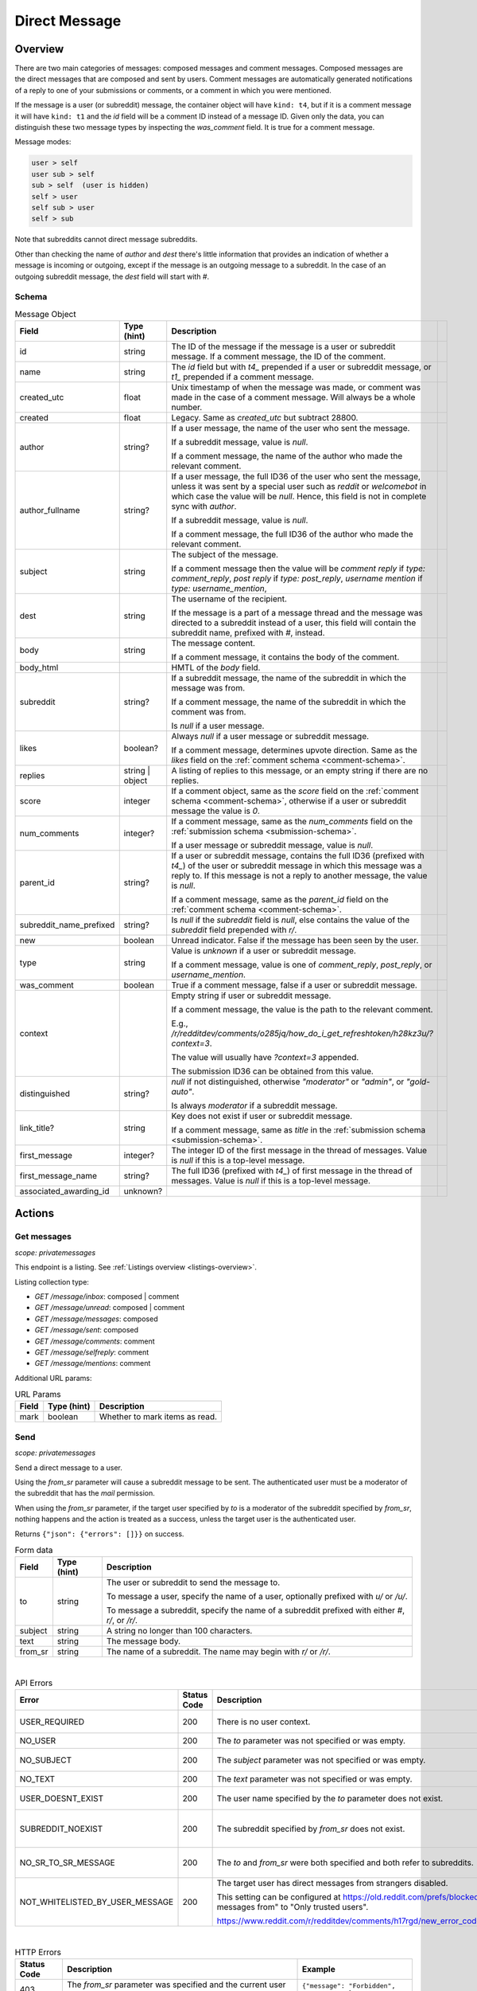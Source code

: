 
Direct Message
==============

Overview
--------

There are two main categories of messages: composed messages and comment messages.
Composed messages are the direct messages that are composed and sent by users.
Comment messages are automatically generated notifications of a reply to one of your
submissions or comments, or a comment in which you were mentioned.

If the message is a user (or subreddit) message, the container object will have ``kind: t4``,
but if it is a comment message it will have ``kind: t1`` and the `id` field will be a comment ID
instead of a message ID. Given only the data, you can distinguish these two message types by inspecting
the `was_comment` field. It is true for a comment message.

Message modes:

.. code-block:: text

   user > self
   user sub > self
   sub > self  (user is hidden)
   self > user
   self sub > user
   self > sub

Note that subreddits cannot direct message subreddits.

Other than checking the name of `author` and `dest` there's little information that provides an indication
of whether a message is incoming or outgoing, except if the message is an outgoing message to a subreddit.
In the case of an outgoing subreddit message, the `dest` field will start with `#`.


Schema
~~~~~~

.. csv-table:: Message Object
   :header: "Field","Type (hint)","Description"

   "id","string","The ID of the message if the message is a user or subreddit message. If a comment message,
   the ID of the comment."
   "name","string","The `id` field but with `t4_` prepended if a user or subreddit message, or
   `t1_` prepended if a comment message."
   "created_utc","float","Unix timestamp of when the message was made, or comment was made in the case of a comment message. Will always be a whole number."
   "created","float","Legacy. Same as `created_utc` but subtract 28800."
   "author","string?","If a user message, the name of the user who sent the message.

   If a subreddit message, value is `null`.

   If a comment message, the name of the author who made the relevant comment."
   "author_fullname","string?","If a user message, the full ID36 of the user who sent the message, unless
   it was sent by a special user such as `reddit` or `welcomebot` in which case the value will be `null`.
   Hence, this field is not in complete sync with `author`.

   If a subreddit message, value is `null`.

   If a comment message, the full ID36 of the author who made the relevant comment."
   "subject","string","The subject of the message.

   If a comment message then the value will be
   `comment reply` if `type: comment_reply`,
   `post reply` if `type: post_reply`,
   `username mention` if `type: username_mention`,
   ",
   "dest","string","The username of the recipient.

   If the message is a part of a message thread and the message was directed to a subreddit instead of a user,
   this field will contain the subreddit name, prefixed with `#`, instead."
   "body","string","The message content.

   If a comment message, it contains the body of the comment."
   "body_html","","HMTL of the `body` field."
   "subreddit","string?","If a subreddit message, the name of the subreddit in which the message was from.

   If a comment message, the name of the subreddit in which the comment was from.

   Is `null` if a user message."
   "likes","boolean?","Always `null` if a user message or subreddit message.

   If a comment message, determines upvote direction. Same as the `likes` field on the :ref:`comment schema <comment-schema>`."
   "replies","string | object","A listing of replies to this message, or an empty string if there are no replies."
   "score","integer","If a comment object, same as the `score` field on the :ref:`comment schema <comment-schema>`,
   otherwise if a user or subreddit message the value is `0`."
   "num_comments","integer?","If a comment message, same as the `num_comments` field on the :ref:`submission schema <submission-schema>`.

   If a user message or subreddit message, value is `null`."
   "parent_id","string?","If a user or subreddit message, contains the full ID36 (prefixed with `t4_`) of
   the user or subreddit message in which this message was a reply to. If this message is not a reply to another
   message, the value is `null`.

   If a comment message, same as the `parent_id` field on the :ref:`comment schema <comment-schema>`."
   "subreddit_name_prefixed","string?","Is `null` if the `subreddit` field is `null`, else contains the value of
   the `subreddit` field prepended with `r/`."
   "new","boolean","Unread indicator. False if the message has been seen by the user."
   "type","string","Value is `unknown` if a user or subreddit message.

   If a comment message, value is one of `comment_reply`, `post_reply`, or `username_mention`."
   "was_comment","boolean","True if a comment message, false if a user or subreddit message."
   "context","","Empty string if user or subreddit message.

   If a comment message, the value is the path to the relevant comment.

   E.g., `/r/redditdev/comments/o285jq/how_do_i_get_refreshtoken/h28kz3u/?context=3`.
   
   The value will usually have `?context=3` appended.

   The submission ID36 can be obtained from this value."
   "distinguished","string?","`null` if not distinguished, otherwise
   `""moderator""` or `""admin""`, or `""gold-auto""`.

   Is always `moderator` if a subreddit message."
   "link_title?","string","Key does not exist if user or subreddit message.

   If a comment message, same as `title` in the :ref:`submission schema <submission-schema>`."
   "first_message","integer?","The integer ID of the first message in the thread of messages.
   Value is `null` if this is a top-level message."
   "first_message_name","string?","The full ID36 (prefixed with `t4_`) of first message in the thread of messages.
   Value is `null` if this is a top-level message."
   "associated_awarding_id","unknown?",""


Actions
-------

Get messages
~~~~~~~~~~~~

.. http:get:: /message/inbox
.. http:get:: /message/unread
.. http:get:: /message/messages
.. http:get:: /message/sent
.. http:get:: /message/comments
.. http:get:: /message/selfreply
.. http:get:: /message/mentions

*scope: privatemessages*

This endpoint is a listing. See :ref:`Listings overview <listings-overview>`.

Listing collection type:

* `GET /message/inbox`: composed | comment
* `GET /message/unread`: composed | comment
* `GET /message/messages`: composed
* `GET /message/sent`: composed
* `GET /message/comments`: comment
* `GET /message/selfreply`: comment
* `GET /message/mentions`: comment

Additional URL params:

.. csv-table:: URL Params
   :header: "Field","Type (hint)","Description"

   "mark","boolean","Whether to mark items as read."

.. seealso:: `<https://www.reddit.com/dev/api/#GET_message_{where}>`_


Send
~~~~

.. http:post:: /api/compose

*scope: privatemessages*

Send a direct message to a user.

Using the `from_sr` parameter will cause a subreddit message to be sent.
The authenticated user must be a moderator of the subreddit that has the `mail` permission.

When using the `from_sr` parameter, if the target user specified by `to` is a moderator of the subreddit
specified by `from_sr`, nothing happens and the action is treated as a success,
unless the target user is the authenticated user.

Returns ``{"json": {"errors": []}}`` on success.

.. csv-table:: Form data
   :header: "Field","Type (hint)","Description"

   "to","string","The user or subreddit to send the message to.

   To message a user, specify the name of a user, optionally prefixed with `u/` or `/u/`.

   To message a subreddit, specify the name of a subreddit prefixed with either `#`, `r/`, or `/r/`."
   "subject","string","A string no longer than 100 characters."
   "text","string","The message body."
   "from_sr","string","The name of a subreddit. The name may begin with `r/` or `/r/`."

|

.. csv-table:: API Errors
   :header: "Error","Status Code","Description","Example"

   "USER_REQUIRED","200","There is no user context.","
   ``{""json"": {""errors"": [[""USER_REQUIRED"", ""Please log in to do that."", null]]}}``
   "
   "NO_USER","200","The `to` parameter was not specified or was empty.","
   ``{""json"": {""errors"": [[""NO_USER"", ""please enter a username"", ""to""]]}}``
   "
   "NO_SUBJECT","200","The `subject` parameter was not specified or was empty.","
   ``{""json"": {""errors"": [[""NO_SUBJECT"", ""please enter a subject"", ""subject""]]}}``
   "
   "NO_TEXT","200","The `text` parameter was not specified or was empty.","
   ``{""json"": {""errors"": [[""NO_TEXT"", ""we need something here"", ""text""]]}}``
   "
   "USER_DOESNT_EXIST","200","The user name specified by the `to` parameter does not exist.","
   ``{""json"": {""errors"": [[""USER_DOESNT_EXIST"", ""that user doesn't exist"", ""to""]]}}``
   "
   "SUBREDDIT_NOEXIST","200","The subreddit specified by `from_sr` does not exist.","
   ``{""json"": {""errors"": [[""SUBREDDIT_NOEXIST"", ""Hmm, that community doesn't exist. Try checking the spelling."", ""from_sr""]]}}``
   "
   "NO_SR_TO_SR_MESSAGE","200","The `to` and `from_sr` were both specified and both refer to subreddits.","
   ``{""json"": {""errors"": [[""NO_SR_TO_SR_MESSAGE"", ""you can't send a message from a subreddit to another subreddit"", ""from""]]}}``
   "
   "NOT_WHITELISTED_BY_USER_MESSAGE","200","The target user has direct messages from strangers disabled.

   This setting can be configured at `<https://old.reddit.com/prefs/blocked>`_ by setting ""Show private messages from""
   to ""Only trusted users"".

   `<https://www.reddit.com/r/redditdev/comments/h17rgd/new_error_code_when_sending_message_not/>`_","
   ``{""json"": {""errors"": [[""NOT_WHITELISTED_BY_USER_MESSAGE"", ""can't send a message to that user"", ""to""]]}}``
   "

|

.. csv-table:: HTTP Errors
   :header: "Status Code","Description","Example"

   "403","The `from_sr` parameter was specified and the current user is not a moderator of that subreddit.","
   ``{""message"": ""Forbidden"", ""error"": 403}``
   "

.. seealso:: https://www.reddit.com/dev/api/#POST_api_compose


Reply
~~~~~

Reply to a message.

See :ref:`Comment Create <comment-create>`. Use a `t4_` ID for `thing_id`.


Delete
~~~~~~

.. http:post:: /api/del_msg

*scope: privatemessages*

Delete messages from the recipient's view of their inbox.

If the `id` parameter was not specified, is invalid, or the ID doesn't exist, the action is treated as a success.

Returns an empty JSON object on success.

.. csv-table:: Form data
   :header: "Field","Type (hint)","Description"

   "id","string","The full ID36 of a message (starting with `t4_`)."

|

.. csv-table:: API Errors
   :header: "Error","Status Code","Description","Example"

   "USER_REQUIRED","200","There is no user context.","
   ``{""json"": {""errors"": [[""USER_REQUIRED"", ""Please log in to do that."", null]]}}``
   "

.. seealso:: https://www.reddit.com/dev/api/#POST_api_del_msg


Mark as read
~~~~~~~~~~~~

.. http:post:: /api/read_message
.. http:post:: /api/unread_message

*scope: privatemessages*

Mark an inbox item as read.

Marking an already marked as read item is treated as a success.

Returns an empty JSON object on success.

.. csv-table:: Form data
   :header: "Field","Type (hint)","Description"

   "id","string","The full ID36 of a message (`t4`), or comment (`t1`)."

|

.. csv-table:: API Errors
   :header: "Error","Status Code","Description","Example"

   "USER_REQUIRED","There is no user context."

|

.. csv-table:: HTTP Errors
   :header: "Status Code","Description","Example"

   "400","The `id` parameter was not specified, is invalid, or the ID doesn't exist.","
   ``{""message"": ""Bad Request"", ""error"": 400}``
   "

.. seealso::
   https://www.reddit.com/dev/api/#POST_api_read_message
   https://www.reddit.com/dev/api/#POST_api_unread_message


Mark all as read
~~~~~~~~~~~~~~~~

.. http:post:: /api/read_all_messages

*scope: privatemessages*

Mark all messages as read.

Returns empty JSON object on success.

.. csv-table:: API Errors
   :header: "Error","Status Code","Description","Example"

   "USER_REQUIRED","200","There is no user context.","
   ``{""json"": {""errors"": [[""USER_REQUIRED"", ""Please log in to do that."", null]]}}``
   "

.. seealso:: https://www.reddit.com/dev/api/#POST_api_read_all_messages


Collapse
~~~~~~~~

.. http:post:: /api/collapse_message
.. http:post:: /api/uncollapse_message

*scope: privatemessages*

Collapse a message.

If the `id` parameter was not specified, the action is treated as a success.

If any of the specified IDs are invalid or don't exist, the entire operation is cancelled and all IDs are ignored.

!! TODO: What is `id`\ s limit?

Returns an empty JSON object on success.

.. csv-table:: Form data
   :header: "Field","Type (hint)","Description"

   "id","string","A comma-separated list of full IDs of messages (`t4`), or comments (`t1`)."

|

.. csv-table:: API Errors
   :header: "Error","Status Code","Description","Example"

   "USER_REQUIRED","200","There is no user context.","
   ``{""json"": {""errors"": [[""USER_REQUIRED"", ""Please log in to do that."", null]]}}``
   "

.. seealso::
   https://www.reddit.com/dev/api/#POST_api_collapse_message
   https://www.reddit.com/dev/api/#POST_api_uncollapse_message


Block
~~~~~

.. http:post:: /api/block

*scope: privatemessages*

Block the author of a Submission, Comment, or Message.
This endpoint can also block messages from Subreddits.

To block a user directly by ID or name, see :ref:`here <account-block-user>` instead.

If the ID specified by `id` is invalid, the action is treated as a success.

This endpoint does not process user IDs but if the ID specified by `id` matches that of an
existing user's full ID36, then a 500 HTTP status error is raised.

Returns an empty JSON object on success.

.. csv-table:: Form data
   :header: "Field","Type (hint)","Description"

   "id","string","The full ID36 of a submission, comment, message, or subreddit."

|

.. csv-table:: API Errors
   :header: "Error","Status Code","Description","Example"

   "USER_REQUIRED","200","There is no user context.","
   ``{""json"": {""errors"": [[""USER_REQUIRED"", ""Please log in to do that."", null]]}}``
   "

|

.. csv-table:: HTTP Errors
   :header: "Status Code","Description"

   "500","The full ID of an existing user (beginning with `t2_`) was provided.
   This endpoint is not meant for user IDs","
   ``{""message"": ""Internal Server Error"", ""error"": 500}``
   "

.. seealso:: https://www.reddit.com/dev/api/#POST_api_block


Unblock subreddit
~~~~~~~~~~~~~~~~~

.. http:post:: /api/unblock_subreddit

*scope: privatemessages*

???

.. seealso:: https://www.reddit.com/dev/api/#POST_api_unblock_subreddit
